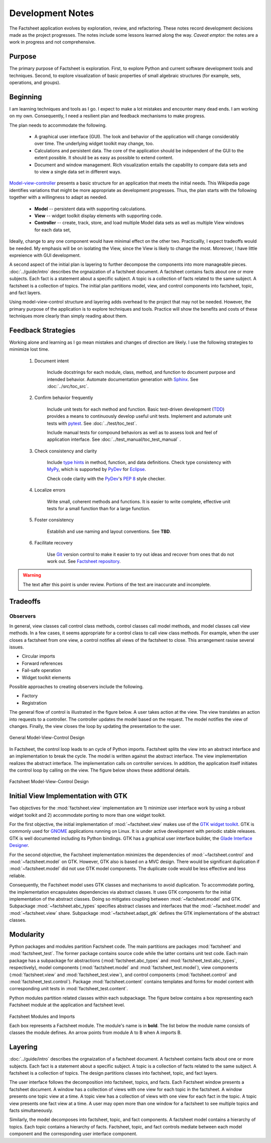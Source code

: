 Development Notes
=================

The Factsheet application evolves by exploration, review, and
refactoring.  These notes record development decisions made as the
project progresses.  The notes include some lessons learned along the
way.  *Caveat emptor:* the notes are a work in progress and not
comprehensive.

Purpose
-------
The primary purpose of Factsheet is exploration.  First, to explore
Python and current software development tools and techniques.  Second,
to explore visualization of basic properties of small algebraic
structures (for example, sets, operations, and groups).

Beginning
---------
I am learning techniques and tools as I go.  I expect to make a lot
mistakes and encounter many dead ends.  I am working on my own.
Consequently, I need a resilient plan and feedback mechanisms to make
progress.

The plan needs to accommodate the following.

  * A graphical user interface (GUI).  The look and behavior of the
    application will change considerably over time.  The underlying
    widget toolkit may change, too.
  * Calculations and persistent data.  The core of the application
    should be independent of the GUI to the extent possible.  It should
    be as easy as possible to extend content.
  * Document and window management.  Rich visualization entails the
    capability to compare data sets and to view a single data set in
    different ways.

`Model-view-controller
<https://en.wikipedia.org/wiki/Model%E2%80%93view%E2%80%93controller>`_
presents a basic structure for an application that meets the initial
needs.  This Wikipedia page identifies variations that might be more
appropriate as development progresses.  Thus, the plan starts with the
following together with a willingness to adapt as needed.

  * **Model** -- persistent data with supporting calculations.
  * **View** -- widget toolkit display elements with supporting code.
  * **Controller** -- create, track, store, and load multiple Model
    data sets as well as multiple View windows for each data set, 

Ideally, change to any one component would have minimal effect on the
other two.  Practicallly, I expect tradeoffs would be needed.  My
emphasis will be on isolating the View, since the View is likely to
change the most.  Moreover, I have little expreience with GUI
development.

A second aspect of the initial plan is layering to further decompose the
components into more manageable pieces.  :doc:`../guide/intro` describes
the orgnaization of a factsheet document.  A factsheet contains facts
about one or more subjects.  Each fact is a statement about a specific
subject.  A topic is a collection of facts related to the same subject.
A factsheet is a collection of topics.  The initial plan partitions
model, view, and control components into factsheet, topic, and fact
layers.

Using model-view-control structure and layering adds overhead to the
project that may not be needed.  However, the primary purpose of the
application is to explore techniques and tools.  Practice will show the
benefits and costs of these techniques more clearly than simply reading
about them.

Feedback Strategies
-------------------
Working alone and learning as I go mean mistakes and changes of
direction are likely.  I use the following strategies to mimimize lost
time.

    1. Document intent
    
        Include docstrings for each module, class, method, and function
        to document purpose and intended behavior.  Automate
        documentation generation with `Sphinx <sphinx_>`_.  See
        :doc:`../src/toc_src`.

        .. _sphinx: https://www.sphinx-doc.org/en/master/

    #. Confirm behavior frequently
    
        Include unit tests for each method and function.  Basic
        test-driven development (TDD_) provides a means to continuously
        develop useful unit tests.  Implement and automate unit tests
        with pytest_.  See :doc:`../test/toc_test`.   

        .. _pytest: https://docs.pytest.org/en/latest/

        Include manual tests for compound behaviors as well as to assess
        look and feel of application interface.  See
        :doc:`../test_manual/toc_test_manual` .

        .. _TDD: https://en.wikipedia.org/wiki/Test-driven_development

    #. Check consistency and clarity
    
        Include `type hints <PEP_484_>`_ in method, function, and data
        definitions.  Check type consistency with MyPy_, which is
        supported by PyDev_ for Eclipse_.

        Check code clarity with the PyDev_'s `PEP 8 <PEP_8_>`_ style
        checker.
        
        .. _Eclipse: https://www.eclipse.org/ide/

        .. _PyDev: https://www.pydev.org/index.html

        .. _MyPy: https://mypy.readthedocs.io/en/stable/

        .. _PEP_8: https://www.python.org/dev/peps/pep-0008/

        .. _PEP_484: https://www.python.org/dev/peps/pep-0484/

    #. Localize errors
    
        Write small, coherent methods and functions.  It is easier to
        write complete, effective unit tests for a small function than
        for a large function.

    #. Foster consistency
    
        Establish and use naming and layout conventions. See **TBD**.

    #. Facilitate recovery

        Use Git_ version control to make it easier to try out ideas and
        recover from ones that do not work out.  See `Factsheet
        repository <https://github.com/gary9204/Factsheet>`_.

        .. _Git: https://git-scm.com/

.. warning:: The text after this point is under review. Portions of
    the text are inaccurate and incomplete.

Tradeoffs
---------

Observers
^^^^^^^^^
In general, view classes call control class methods, control classes
call model methods, and model classes call view methods.  In a few
cases, it seems appropriate for a control class to call view class
methods.  For example, when the user closes a factsheet from one view,
a control notifies all views of the factsheet to close.  This
arrangement rasise several issues.

* Circular imports
* Forward references
* Fail-safe operation
* Widget toolkit elements

Possible approaches to creating observers include the following.

* Factory
* Registration





The general flow of control is illustrated in the figure below.  A user
takes action at the view.  The view translates an action into requests to
a controller.  The controller updates the model based on the request.
The model notifies the view of changes.  Finally, the view closes the
loop by updating the presentation to the user.

.. figure:: ../images/mvc.png
   :align: center
   :alt: Relation between model, view, and control components of design.
   
   General Model-View-Control Design

In Factsheet, the control loop leads to an cycle of Python imports.
Factsheet splits the view into an abstract interface and an
implementation to break the cycle.  The model is written against the
abstract interface.  The view implementation realizes the abstract
interface.  The implementation calls on controller services.  In
addition, the application itself initiates the control loop by calling
on the view.  The figure below shows these additional details.

.. figure:: ../images/mvc-factsheet.png
   :align: center
   :alt: Model, view, and control components for Factsheet.

   Factsheet Model-View-Control Design

Initial View Implementation with GTK
------------------------------------
Two objectives for the :mod:`factsheet.view` implementation are 1)
minimize user interface work by using a robust widget toolkit and 2)
accommodate porting to more than one widget toolkit. 

For the first objective, the initial implementation of
:mod:`~factsheet.view` makes use of the `GTK widget toolkit
<Wikipedia_GTK_>`_.  GTK is commonly used for `GNOME
<Wikipedia_GNOME_>`_ applications running on Linux.  It is under active
development with periodic stable releases.  GTK is well documented
including its Python bindings.  GTK has a graphical user interface
builder, the `Glade Interface Designer <Wikipedia_Glade_>`_.

For the second objective, the Factsheet implementation minimizes the
dependencies of :mod:`~factsheet.control` and :mod:`~factsheet.model` on
GTK.  However, GTK also is based on a MVC design.  There would be
significant duplication if :mod:`~factsheet.model` did not use GTK model
components.  The duplicate code would be less effective and less
reliable.

Consequently, the Factsheet model uses GTK classes and mechanisms to
avoid duplication.  To accommodate porting, the implementation
encapsulates dependencies via abstract classes.  It uses GTK components
for the initial implementation of the abstract classes.  Doing so
mitigates coupling between :mod:`~factsheet.model` and GTK.  Subpackage
:mod:`~factsheet.abc_types` specifies abstract classes and interfaces
that the :mod:`~factsheet.model` and :mod:`~factsheet.view` share.
Subpackage :mod:`~factsheet.adapt_gtk` defines the GTK implementations
of the abstract classes.

.. _Wikipedia_Glade:
   https://en.wikipedia.org/wiki/Glade_Interface_Designer

.. _Wikipedia_GNOME:
   https://en.wikipedia.org/wiki/GNOME

.. _Wikipedia_GTK:
   https://en.wikipedia.org/wiki/GTK

.. _Wikipedia_MVC:
   https://en.wikipedia.org/wiki/Model%E2%80%93view%E2%80%93controller

Modularity
----------

Python packages and modules partition Factsheet code.  The main
partitions are packages :mod:`factsheet` and :mod:`factsheet_test`.  The
former package contains source code while the latter contains unit test
code.  Each main package has a subpackage for abstractions
(:mod:`factsheet.abc_types` and :mod:`factsheet_test.abc_types`,
respectively), model components (:mod:`factsheet.model` and
:mod:`factsheet_test.model`), view components (:mod:`factsheet.view` and
:mod:`factsheet_test.view`), and control components
(:mod:`factsheet.control` and :mod:`factsheet_test.control`).  Package
:mod:`factsheet.content` contains templates and forms for model content
with corresponding unit tests in :mod:`factsheet_test.content`.

Python modules partition related classes within each subpackage.  The
figure below contains a box representing each Factsheet module at the
application and factsheet level.

.. figure:: ../images/imports.png
   :align: center
   :alt: Factsheet modules, classes, and imports.

   Factsheet Modules and Imports

   Each box represents a Factsheet module. The module's name is in
   **bold**. The list below the module name consists of classes the
   module defines. An arrow points from module A to B when A imports B.


Layering
--------

:doc:`../guide/intro` describes the orgnaization of a factsheet
document.  A factsheet contains facts about one or more subjects.  Each
fact is a statement about a specific subject.  A topic is a collection
of facts related to the same subject.  A factsheet is a collection of
topics.  The design partitions classes into factsheet, topic, and fact
layers.

The user interface follows the decomposition into factsheet, topics, and
facts.  Each Factsheet window presents a factsheet document.  A window
has a collection of views with one view for each topic in the factsheet.
A window presents one topic view at a time.  A topic view has a
collection of views with one view for each fact in the topic.  A topic
view presents one fact view at a time.  A user may open more than one
window for a factsheet to see multiple topics and facts simultaneously.

Similarly, the model decomposes into factsheet, topic, and fact
components.  A factsheet model contains a hierarchy of topics.  Each
topic contains a hierarchy of facts.   Factsheet, topic, and fact
controls mediate between each model component and the corresponding user
interface component.
